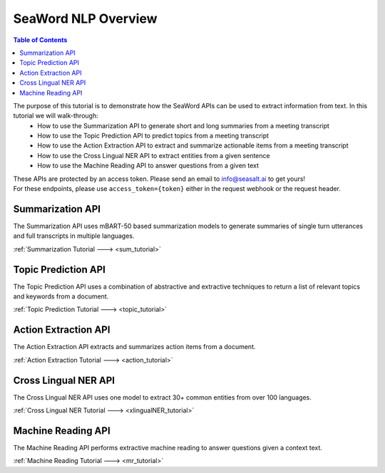 .. _nlp_readme:

====================
SeaWord NLP Overview
====================

.. contents:: Table of Contents
    :local:
    :depth: 3

The purpose of this tutorial is to demonstrate how the SeaWord APIs can be used to extract information from text. In this tutorial we will walk-through:
    - How to use the Summarization API to generate short and long summaries from a meeting transcript
    - How to use the Topic Prediction API to predict topics from a meeting transcript
    - How to use the Action Extraction API to extract and summarize actionable items from a meeting transcript
    - How to use the Cross Lingual NER API to extract entities from a given sentence
    - How to use the Machine Reading API to answer questions from a given text

| These APIs are protected by an access token. Please send an email to info@seasalt.ai to get yours!
| For these endpoints, please use ``access_token={token}`` either in the request webhook or the request header.

Summarization API
=================

The Summarization API uses mBART-50 based summarization models to generate summaries of single turn utterances and full transcripts in multiple languages.

:ref:`Summarization Tutorial ---> <sum_tutorial>`

Topic Prediction API
====================

The Topic Prediction API uses a combination of abstractive and extractive techniques to return a list of relevant topics and keywords from a document.

:ref:`Topic Prediction Tutorial ---> <topic_tutorial>`

Action Extraction API
=====================

The Action Extraction API extracts and summarizes action items from a document. 

:ref:`Action Extraction Tutorial ---> <action_tutorial>`

Cross Lingual NER API
=====================

The Cross Lingual NER API uses one model to extract 30+ common entities from over 100 languages.

:ref:`Cross Lingual NER Tutorial ---> <xlingualNER_tutorial>`

Machine Reading API
===================

The Machine Reading API performs extractive machine reading to answer questions given a context text.

:ref:`Machine Reading Tutorial ---> <mr_tutorial>`